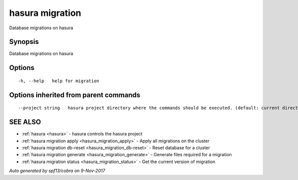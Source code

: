 .. _hasura_migration:

hasura migration
----------------

Database migrations on hasura

Synopsis
~~~~~~~~


Database migrations on hasura

Options
~~~~~~~

::

  -h, --help   help for migration

Options inherited from parent commands
~~~~~~~~~~~~~~~~~~~~~~~~~~~~~~~~~~~~~~

::

      --project string   hasura project directory where the commands should be executed. (default: current directory)

SEE ALSO
~~~~~~~~

* :ref:`hasura <hasura>` 	 - hasura controls the hasura project
* :ref:`hasura migration apply <hasura_migration_apply>` 	 - Apply all migrations on the cluster
* :ref:`hasura migration db-reset <hasura_migration_db-reset>` 	 - Reset database for a cluster
* :ref:`hasura migration generate <hasura_migration_generate>` 	 - Generate files required for a migration
* :ref:`hasura migration status <hasura_migration_status>` 	 - Get the current version of migration

*Auto generated by spf13/cobra on 9-Nov-2017*
